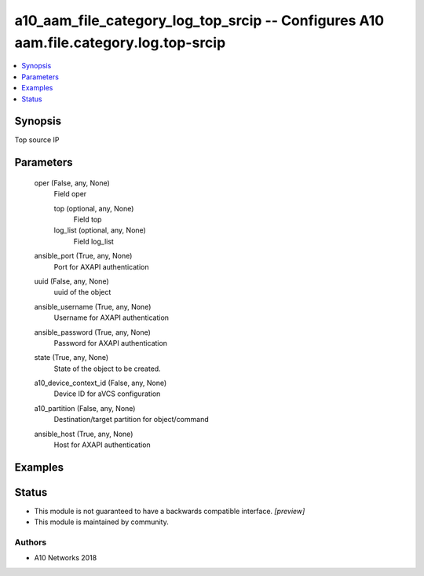 .. _a10_aam_file_category_log_top_srcip_module:


a10_aam_file_category_log_top_srcip -- Configures A10 aam.file.category.log.top-srcip
=====================================================================================

.. contents::
   :local:
   :depth: 1


Synopsis
--------

Top source IP






Parameters
----------

  oper (False, any, None)
    Field oper


    top (optional, any, None)
      Field top


    log_list (optional, any, None)
      Field log_list



  ansible_port (True, any, None)
    Port for AXAPI authentication


  uuid (False, any, None)
    uuid of the object


  ansible_username (True, any, None)
    Username for AXAPI authentication


  ansible_password (True, any, None)
    Password for AXAPI authentication


  state (True, any, None)
    State of the object to be created.


  a10_device_context_id (False, any, None)
    Device ID for aVCS configuration


  a10_partition (False, any, None)
    Destination/target partition for object/command


  ansible_host (True, any, None)
    Host for AXAPI authentication









Examples
--------

.. code-block:: yaml+jinja

    





Status
------




- This module is not guaranteed to have a backwards compatible interface. *[preview]*


- This module is maintained by community.



Authors
~~~~~~~

- A10 Networks 2018

